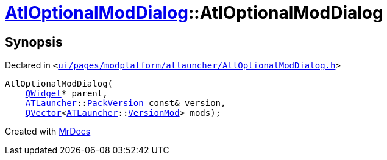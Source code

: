 [#AtlOptionalModDialog-2constructor]
= xref:AtlOptionalModDialog.adoc[AtlOptionalModDialog]::AtlOptionalModDialog
:relfileprefix: ../
:mrdocs:


== Synopsis

Declared in `&lt;https://github.com/PrismLauncher/PrismLauncher/blob/develop/launcher/ui/pages/modplatform/atlauncher/AtlOptionalModDialog.h#L100[ui&sol;pages&sol;modplatform&sol;atlauncher&sol;AtlOptionalModDialog&period;h]&gt;`

[source,cpp,subs="verbatim,replacements,macros,-callouts"]
----
AtlOptionalModDialog(
    xref:QWidget.adoc[QWidget]* parent,
    xref:ATLauncher.adoc[ATLauncher]::xref:ATLauncher/PackVersion.adoc[PackVersion] const& version,
    xref:QVector.adoc[QVector]&lt;xref:ATLauncher.adoc[ATLauncher]::xref:ATLauncher/VersionMod.adoc[VersionMod]&gt; mods);
----



[.small]#Created with https://www.mrdocs.com[MrDocs]#
